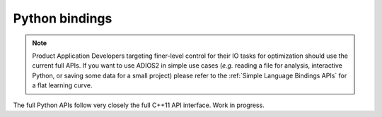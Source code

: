 ***************
Python bindings
***************

.. note::

   Product Application Developers targeting finer-level control for their IO tasks for optimization should use the current full APIs. If you want to use ADIOS2 in simple use cases (*e.g.* reading a file for analysis, interactive Python, or saving some data for a small project) please refer to the :ref:`Simple Language Bindings APIs` for a flat learning curve.

The full Python APIs follow very closely the full C++11 API interface.
Work in progress.

